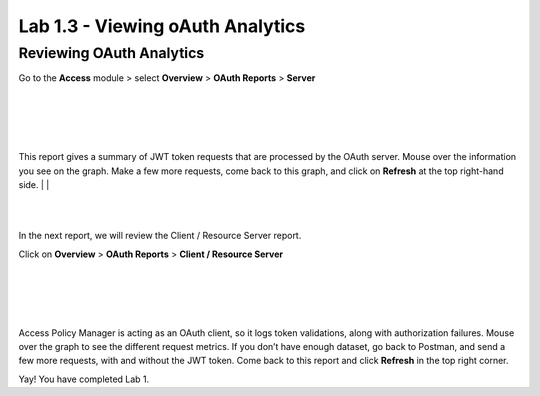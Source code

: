 Lab 1.3 - Viewing oAuth Analytics 
=================================

Reviewing OAuth Analytics
~~~~~~~~~~~~~~~~~~~~~~~~~

Go to the **Access** module > select **Overview** > **OAuth Reports** > **Server**

|
|


.. image:: images/apm-rpt1.png
 :width: 600 px

|
|


This report gives a summary of JWT token requests that are processed by the OAuth server.
Mouse over the information you see on the graph. Make a few more requests, come back to
this graph, and click on **Refresh** at the top right-hand side. 
|
|



.. image:: images/apm-rpt2.png
  :width: 600 px

|
|


In the next report, we will review the Client / Resource Server report. 


Click on **Overview** > **OAuth Reports** > **Client / Resource Server**

|
|


.. image:: images/apm-rpt3.png
  :width: 600 px
  
|
|



Access Policy Manager is acting as an OAuth client, so it logs token validations, along with
authorization failures. Mouse over the graph to see the different request metrics. If you don’t
have enough dataset, go back to Postman, and send a few more requests, with and without the
JWT token. Come back to this report and click **Refresh** in the top right corner.

Yay! You have completed Lab 1.